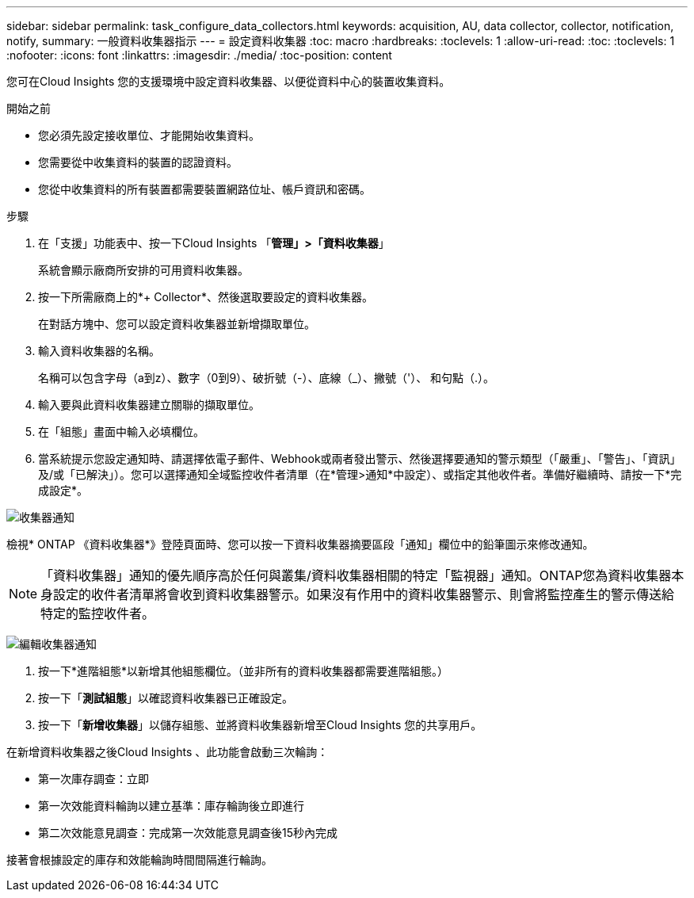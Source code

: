 ---
sidebar: sidebar 
permalink: task_configure_data_collectors.html 
keywords: acquisition, AU, data collector, collector, notification, notify, 
summary: 一般資料收集器指示 
---
= 設定資料收集器
:toc: macro
:hardbreaks:
:toclevels: 1
:allow-uri-read: 
:toc: 
:toclevels: 1
:nofooter: 
:icons: font
:linkattrs: 
:imagesdir: ./media/
:toc-position: content


[role="lead"]
您可在Cloud Insights 您的支援環境中設定資料收集器、以便從資料中心的裝置收集資料。

.開始之前
* 您必須先設定接收單位、才能開始收集資料。
* 您需要從中收集資料的裝置的認證資料。
* 您從中收集資料的所有裝置都需要裝置網路位址、帳戶資訊和密碼。


.步驟
. 在「支援」功能表中、按一下Cloud Insights 「*管理」>「資料收集器*」
+
系統會顯示廠商所安排的可用資料收集器。

. 按一下所需廠商上的*+ Collector*、然後選取要設定的資料收集器。
+
在對話方塊中、您可以設定資料收集器並新增擷取單位。

. 輸入資料收集器的名稱。
+
名稱可以包含字母（a到z）、數字（0到9）、破折號（-）、底線（_）、撇號（'）、 和句點（.）。

. 輸入要與此資料收集器建立關聯的擷取單位。
. 在「組態」畫面中輸入必填欄位。
. 當系統提示您設定通知時、請選擇依電子郵件、Webhook或兩者發出警示、然後選擇要通知的警示類型（「嚴重」、「警告」、「資訊」及/或「已解決」）。您可以選擇通知全域監控收件者清單（在*管理>通知*中設定）、或指定其他收件者。準備好繼續時、請按一下*完成設定*。


image:CollectorNotifications.jpg["收集器通知"]

檢視* ONTAP 《資料收集器*》登陸頁面時、您可以按一下資料收集器摘要區段「通知」欄位中的鉛筆圖示來修改通知。


NOTE: 「資料收集器」通知的優先順序高於任何與叢集/資料收集器相關的特定「監視器」通知。ONTAP您為資料收集器本身設定的收件者清單將會收到資料收集器警示。如果沒有作用中的資料收集器警示、則會將監控產生的警示傳送給特定的監控收件者。

image:CollectorNotifications_Edit.jpg["編輯收集器通知"]

. 按一下*進階組態*以新增其他組態欄位。（並非所有的資料收集器都需要進階組態。）
. 按一下「*測試組態*」以確認資料收集器已正確設定。
. 按一下「*新增收集器*」以儲存組態、並將資料收集器新增至Cloud Insights 您的共享用戶。


在新增資料收集器之後Cloud Insights 、此功能會啟動三次輪詢：

* 第一次庫存調查：立即
* 第一次效能資料輪詢以建立基準：庫存輪詢後立即進行
* 第二次效能意見調查：完成第一次效能意見調查後15秒內完成


接著會根據設定的庫存和效能輪詢時間間隔進行輪詢。
